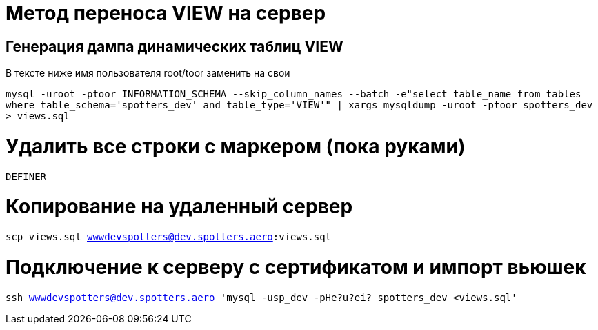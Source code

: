 
= Метод переноса VIEW на сервер

== Генерация дампа динамических таблиц VIEW

В тексте ниже имя пользователя root/toor заменить на свои

`mysql -uroot -ptoor INFORMATION_SCHEMA --skip_column_names --batch -e"select table_name from tables where table_schema='spotters_dev' and table_type='VIEW'" | xargs mysqldump -uroot -ptoor spotters_dev > views.sql`

= Удалить все строки с маркером (пока руками)

`DEFINER`

= Копирование на удаленный сервер 

`scp views.sql wwwdevspotters@dev.spotters.aero:views.sql`

= Подключение к серверу с сертификатом и импорт вьюшек

`ssh wwwdevspotters@dev.spotters.aero 'mysql -usp_dev -pHe?u?ei? spotters_dev <views.sql'`
